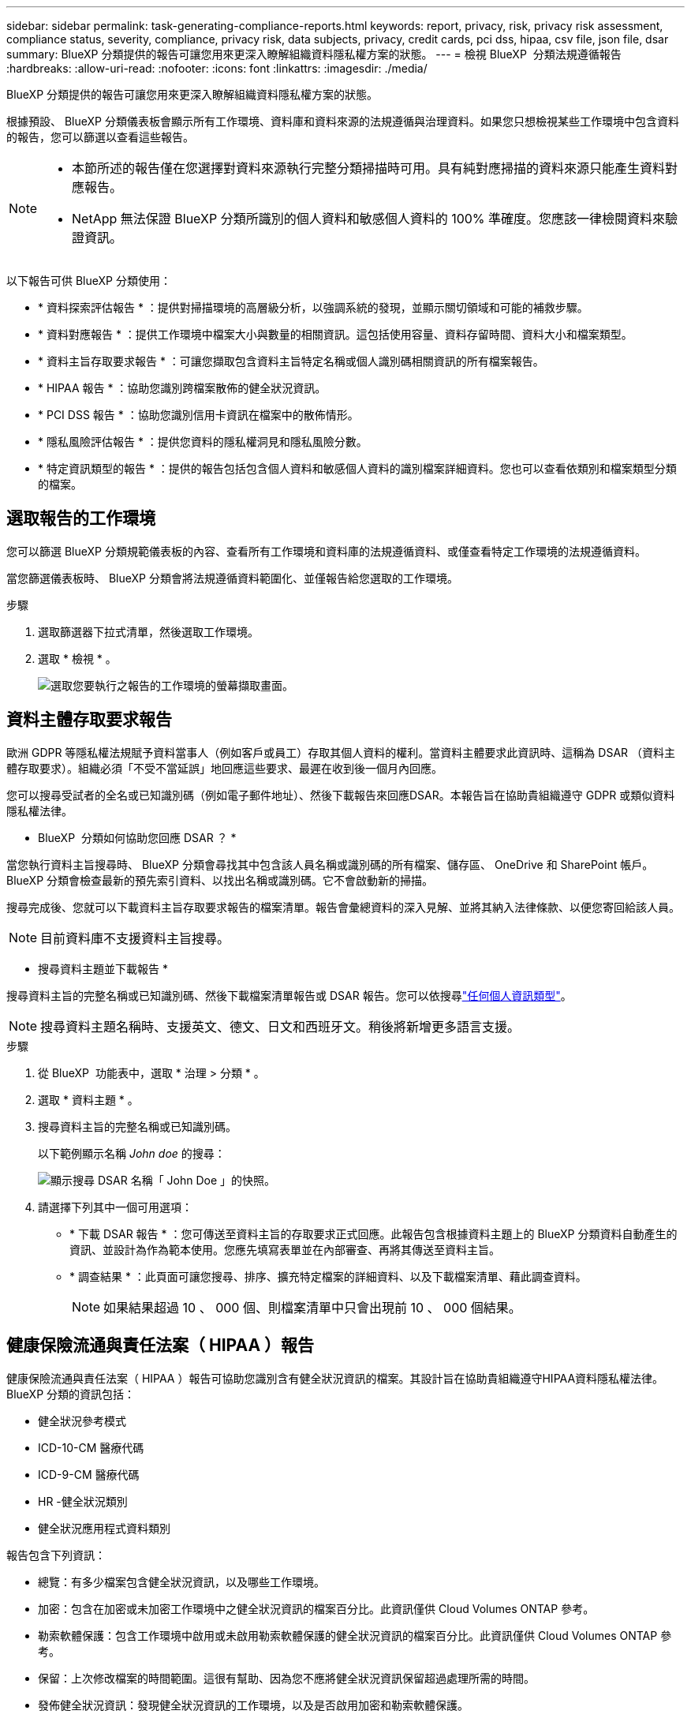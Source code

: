 ---
sidebar: sidebar 
permalink: task-generating-compliance-reports.html 
keywords: report, privacy, risk, privacy risk assessment, compliance status, severity, compliance, privacy risk, data subjects, privacy, credit cards, pci dss, hipaa, csv file, json file, dsar 
summary: BlueXP 分類提供的報告可讓您用來更深入瞭解組織資料隱私權方案的狀態。 
---
= 檢視 BlueXP  分類法規遵循報告
:hardbreaks:
:allow-uri-read: 
:nofooter: 
:icons: font
:linkattrs: 
:imagesdir: ./media/


[role="lead"]
BlueXP 分類提供的報告可讓您用來更深入瞭解組織資料隱私權方案的狀態。

根據預設、 BlueXP 分類儀表板會顯示所有工作環境、資料庫和資料來源的法規遵循與治理資料。如果您只想檢視某些工作環境中包含資料的報告，您可以篩選以查看這些報告。

[NOTE]
====
* 本節所述的報告僅在您選擇對資料來源執行完整分類掃描時可用。具有純對應掃描的資料來源只能產生資料對應報告。
* NetApp 無法保證 BlueXP 分類所識別的個人資料和敏感個人資料的 100% 準確度。您應該一律檢閱資料來驗證資訊。


====
以下報告可供 BlueXP 分類使用：

* * 資料探索評估報告 * ：提供對掃描環境的高層級分析，以強調系統的發現，並顯示關切領域和可能的補救步驟。
* * 資料對應報告 * ：提供工作環境中檔案大小與數量的相關資訊。這包括使用容量、資料存留時間、資料大小和檔案類型。
* * 資料主旨存取要求報告 * ：可讓您擷取包含資料主旨特定名稱或個人識別碼相關資訊的所有檔案報告。
* * HIPAA 報告 * ：協助您識別跨檔案散佈的健全狀況資訊。
* * PCI DSS 報告 * ：協助您識別信用卡資訊在檔案中的散佈情形。
* * 隱私風險評估報告 * ：提供您資料的隱私權洞見和隱私風險分數。
* * 特定資訊類型的報告 * ：提供的報告包括包含個人資料和敏感個人資料的識別檔案詳細資料。您也可以查看依類別和檔案類型分類的檔案。




== 選取報告的工作環境

您可以篩選 BlueXP 分類規範儀表板的內容、查看所有工作環境和資料庫的法規遵循資料、或僅查看特定工作環境的法規遵循資料。

當您篩選儀表板時、 BlueXP 分類會將法規遵循資料範圍化、並僅報告給您選取的工作環境。

.步驟
. 選取篩選器下拉式清單，然後選取工作環境。
. 選取 * 檢視 * 。
+
image:screenshot_cloud_compliance_filter.gif["選取您要執行之報告的工作環境的螢幕擷取畫面。"]





== 資料主體存取要求報告

歐洲 GDPR 等隱私權法規賦予資料當事人（例如客戶或員工）存取其個人資料的權利。當資料主體要求此資訊時、這稱為 DSAR （資料主體存取要求）。組織必須「不受不當延誤」地回應這些要求、最遲在收到後一個月內回應。

您可以搜尋受試者的全名或已知識別碼（例如電子郵件地址）、然後下載報告來回應DSAR。本報告旨在協助貴組織遵守 GDPR 或類似資料隱私權法律。

* BlueXP  分類如何協助您回應 DSAR ？ *

當您執行資料主旨搜尋時、 BlueXP 分類會尋找其中包含該人員名稱或識別碼的所有檔案、儲存區、 OneDrive 和 SharePoint 帳戶。BlueXP 分類會檢查最新的預先索引資料、以找出名稱或識別碼。它不會啟動新的掃描。

搜尋完成後、您就可以下載資料主旨存取要求報告的檔案清單。報告會彙總資料的深入見解、並將其納入法律條款、以便您寄回給該人員。


NOTE: 目前資料庫不支援資料主旨搜尋。

* 搜尋資料主題並下載報告 *

搜尋資料主旨的完整名稱或已知識別碼、然後下載檔案清單報告或 DSAR 報告。您可以依搜尋link:reference-private-data-categories.html#types-of-personal-data["任何個人資訊類型"]。


NOTE: 搜尋資料主題名稱時、支援英文、德文、日文和西班牙文。稍後將新增更多語言支援。

.步驟
. 從 BlueXP  功能表中，選取 * 治理 > 分類 * 。
. 選取 * 資料主題 * 。
. 搜尋資料主旨的完整名稱或已知識別碼。
+
以下範例顯示名稱 _John doe_ 的搜尋：

+
image:screenshot_dsar_search.gif["顯示搜尋 DSAR 名稱「 John Doe 」的快照。"]

. 請選擇下列其中一個可用選項：
+
** * 下載 DSAR 報告 * ：您可傳送至資料主旨的存取要求正式回應。此報告包含根據資料主題上的 BlueXP 分類資料自動產生的資訊、並設計為作為範本使用。您應先填寫表單並在內部審查、再將其傳送至資料主旨。
** * 調查結果 * ：此頁面可讓您搜尋、排序、擴充特定檔案的詳細資料、以及下載檔案清單、藉此調查資料。
+

NOTE: 如果結果超過 10 、 000 個、則檔案清單中只會出現前 10 、 000 個結果。







== 健康保險流通與責任法案（ HIPAA ）報告

健康保險流通與責任法案（ HIPAA ）報告可協助您識別含有健全狀況資訊的檔案。其設計旨在協助貴組織遵守HIPAA資料隱私權法律。BlueXP 分類的資訊包括：

* 健全狀況參考模式
* ICD-10-CM 醫療代碼
* ICD-9-CM 醫療代碼
* HR -健全狀況類別
* 健全狀況應用程式資料類別


報告包含下列資訊：

* 總覽：有多少檔案包含健全狀況資訊，以及哪些工作環境。
* 加密：包含在加密或未加密工作環境中之健全狀況資訊的檔案百分比。此資訊僅供 Cloud Volumes ONTAP 參考。
* 勒索軟體保護：包含工作環境中啟用或未啟用勒索軟體保護的健全狀況資訊的檔案百分比。此資訊僅供 Cloud Volumes ONTAP 參考。
* 保留：上次修改檔案的時間範圍。這很有幫助、因為您不應將健全狀況資訊保留超過處理所需的時間。
* 發佈健全狀況資訊：發現健全狀況資訊的工作環境，以及是否啟用加密和勒索軟體保護。


* 產生 HIPAA 報告 *

前往「 Compliance 」（法規遵循）索引標籤以產生報告。

.步驟
. 從 BlueXP  功能表中，選取 * 治理 > 分類 * 。
. 選擇 * Compliance * （符合性 * ），然後在 * Reports* （報告 * ）下選取 * HIPAA Report* （ HIPAA 報告 * ）旁的下載圖示。
+
image:screenshot_hipaa.gif["BlueXP中法規遵循索引標籤的螢幕擷取畫面、顯示您可按一下HIPAA的「報告」窗格。"]



.結果
BlueXP 分類會產生 PDF 報告、您可以視需要檢閱並傳送給其他群組。



== 支付卡產業資料安全標準（ PCI DSS ）報告

支付卡產業資料安全標準（ PCI DSS ）報告可協助您識別信用卡資訊在檔案之間的發佈情形。

報告包含下列資訊：

* 總覽：有多少檔案包含信用卡資訊，以及在哪些工作環境中。
* 加密：包含信用卡資訊的檔案在加密或未加密工作環境中所佔的百分比。此資訊僅供 Cloud Volumes ONTAP 參考。
* 勒索軟體保護：包含信用卡資訊的檔案在工作環境中，有啟用或沒有啟用勒索軟體保護的百分比。此資訊僅供 Cloud Volumes ONTAP 參考。
* 保留：上次修改檔案的時間範圍。這很有幫助、因為您不應將信用卡資訊保留超過處理所需的時間。
* 信用卡資訊的散佈：發現信用卡資訊的工作環境，以及是否啟用加密和勒索軟體保護。


* 產生 PCI DSS 報告 *

前往「 Compliance 」（法規遵循）索引標籤以產生報告。

.步驟
. 從 BlueXP  功能表中，選取 * 治理 > 分類 * 。
. 選擇 * Compliance * （符合性 * ），然後在 * Reports* （報告 * ）下選取 * PCI DSS Report* （ * PCI DSS 報告 * ）旁的下載圖示。
+
image:screenshot_pci_dss.gif["BlueXP中法規遵循索引標籤的螢幕擷取畫面、會顯示「報告」窗格、您可在其中按一下「隱私風險評估」。"]



.結果
BlueXP 分類會產生 PDF 報告、您可以視需要檢閱並傳送給其他群組。



== 隱私權風險評估報告

隱私權風險評估報告概述貴組織的隱私權風險狀態、如GDPR和CCPA等隱私權法規要求。

報告包含下列資訊：

* 法規遵循狀態：無論資料是非敏感，個人或敏感的個人資料，都是嚴重性分數和資料散佈。
* 評估總覽：所找到的個人資料類型及資料類別的明細。
* 本評估的資料主題：依地點而定，找到國家識別碼的人數。


* 產生隱私風險評估報告 *

前往「 Compliance 」（法規遵循）索引標籤以產生報告。

.步驟
. 從 BlueXP  功能表中，選取 * 治理 > 分類 * 。
. 選取 * 法規遵循 * ，然後選取 * 報告 * 下 * 隱私風險評估 * 旁的下載圖示。
+
image:screenshot_privacy_risk_assessment.gif["BlueXP中法規遵循索引標籤的螢幕擷取畫面、會顯示「報告」窗格、您可在其中按一下「隱私風險評估」。"]



.結果
BlueXP 分類會產生 PDF 報告、您可以視需要檢閱並傳送給其他群組。

* 嚴重性分數 *

BlueXP 分類會根據三個變數來計算隱私風險評估報告的嚴重性分數：

* 所有資料中的個人資料百分比。
* 所有資料中敏感個人資料的百分比。
* 包含資料主體的檔案百分比、由國家識別碼、社會安全號碼及稅務 ID 等國家識別碼所決定。


用來判斷分數的邏輯如下：

[cols="27,73"]
|===
| 嚴重性分數 | 邏輯 


| 0 | 這三個變數都是 0% 


| 1 | 其中一個變數大於 0% 


| 2 | 其中一個變數大於 3% 


| 3 | 其中兩個變數大於 3% 


| 4 | 其中三個變數大於 3% 


| 5 | 其中一個變數大於 6% 


| 6 | 其中兩個變數大於 6% 


| 7 | 其中三個變數大於 6% 


| 8 | 其中一個變數大於 15% 


| 9 | 其中兩個變數大於 15% 


| 10 | 其中三個變數大於 15% 
|===
